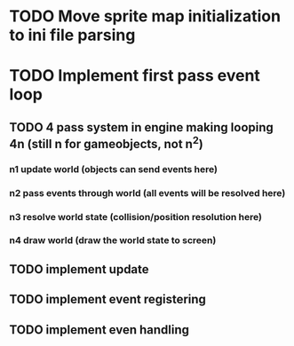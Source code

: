 * TODO Move sprite map initialization to ini file parsing
* TODO Implement first pass event loop
** TODO 4 pass system in engine making looping 4n (still n for gameobjects, not n^2)
*** n1 update world (objects can send events here)
*** n2 pass events through world (all events will be resolved here)
*** n3 resolve world state (collision/position resolution here)
*** n4 draw world (draw the world state to screen)
** TODO implement update
** TODO implement event registering
** TODO implement even handling
